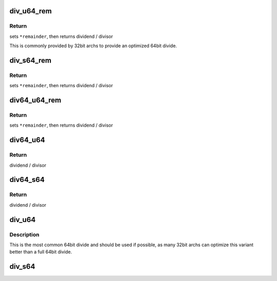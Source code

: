 .. -*- coding: utf-8; mode: rst -*-
.. src-file: include/linux/math64.h

.. _`div_u64_rem`:

div_u64_rem
===========

.. c:function:: u64 div_u64_rem(u64 dividend, u32 divisor, u32 *remainder)

    unsigned 64bit divide with 32bit divisor with remainder

    :param u64 dividend:
        unsigned 64bit dividend

    :param u32 divisor:
        unsigned 32bit divisor

    :param u32 \*remainder:
        pointer to unsigned 32bit remainder

.. _`div_u64_rem.return`:

Return
------

sets ``*remainder``, then returns dividend / divisor

This is commonly provided by 32bit archs to provide an optimized 64bit
divide.

.. _`div_s64_rem`:

div_s64_rem
===========

.. c:function:: s64 div_s64_rem(s64 dividend, s32 divisor, s32 *remainder)

    signed 64bit divide with 32bit divisor with remainder

    :param s64 dividend:
        signed 64bit dividend

    :param s32 divisor:
        signed 32bit divisor

    :param s32 \*remainder:
        pointer to signed 32bit remainder

.. _`div_s64_rem.return`:

Return
------

sets ``*remainder``, then returns dividend / divisor

.. _`div64_u64_rem`:

div64_u64_rem
=============

.. c:function:: u64 div64_u64_rem(u64 dividend, u64 divisor, u64 *remainder)

    unsigned 64bit divide with 64bit divisor and remainder

    :param u64 dividend:
        unsigned 64bit dividend

    :param u64 divisor:
        unsigned 64bit divisor

    :param u64 \*remainder:
        pointer to unsigned 64bit remainder

.. _`div64_u64_rem.return`:

Return
------

sets ``*remainder``, then returns dividend / divisor

.. _`div64_u64`:

div64_u64
=========

.. c:function:: u64 div64_u64(u64 dividend, u64 divisor)

    unsigned 64bit divide with 64bit divisor

    :param u64 dividend:
        unsigned 64bit dividend

    :param u64 divisor:
        unsigned 64bit divisor

.. _`div64_u64.return`:

Return
------

dividend / divisor

.. _`div64_s64`:

div64_s64
=========

.. c:function:: s64 div64_s64(s64 dividend, s64 divisor)

    signed 64bit divide with 64bit divisor

    :param s64 dividend:
        signed 64bit dividend

    :param s64 divisor:
        signed 64bit divisor

.. _`div64_s64.return`:

Return
------

dividend / divisor

.. _`div_u64`:

div_u64
=======

.. c:function:: u64 div_u64(u64 dividend, u32 divisor)

    unsigned 64bit divide with 32bit divisor

    :param u64 dividend:
        unsigned 64bit dividend

    :param u32 divisor:
        unsigned 32bit divisor

.. _`div_u64.description`:

Description
-----------

This is the most common 64bit divide and should be used if possible,
as many 32bit archs can optimize this variant better than a full 64bit
divide.

.. _`div_s64`:

div_s64
=======

.. c:function:: s64 div_s64(s64 dividend, s32 divisor)

    signed 64bit divide with 32bit divisor

    :param s64 dividend:
        signed 64bit dividend

    :param s32 divisor:
        signed 32bit divisor

.. This file was automatic generated / don't edit.

